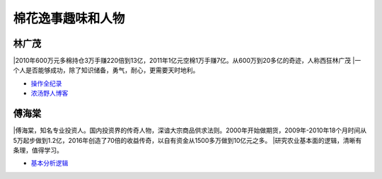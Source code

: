棉花逸事趣味和人物
=================================

林广茂
-------------

|2010年600万元多棉持仓3万手赚220倍到13亿，2011年1亿元空棉1万手赚7亿。从600万到20多亿的奇迹，人称西狂林广茂
|一个人是否能够成功，除了知识储备，勇气，耐心，更需要天时地利。

-  `操作全纪录 <https://wenku.baidu.com/view/4a33cfeb4afe04a1b071de82.html>`__	
-  `浓汤野人博客 <http://blog.sina.com.cn/s/articlelist_1914955437_0_1.html>`__	

傅海棠
-------------
|傅海棠，知名专业投资人。国内投资界的传奇人物，深谙大宗商品供求法则。2000年开始做期货，2009年-2010年18个月时间从5万起步做到1.2亿，2016年创造了70倍的收益传奇，以自有资金从1500多万做到10亿元之多。
|研究农业基本面的逻辑，清晰有条理，值得学习。
	

-  `基本分析逻辑 <http://www.puoke.com/sns/articleContent.php?id=6730>`__
